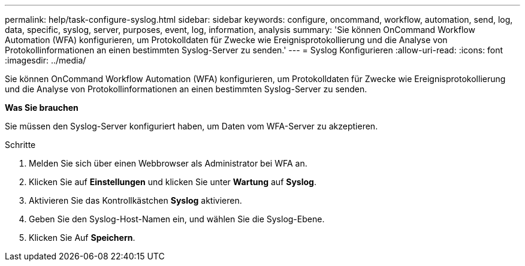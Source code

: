 ---
permalink: help/task-configure-syslog.html 
sidebar: sidebar 
keywords: configure, oncommand, workflow, automation, send, log, data, specific, syslog, server, purposes, event, log, information, analysis 
summary: 'Sie können OnCommand Workflow Automation (WFA) konfigurieren, um Protokolldaten für Zwecke wie Ereignisprotokollierung und die Analyse von Protokollinformationen an einen bestimmten Syslog-Server zu senden.' 
---
= Syslog Konfigurieren
:allow-uri-read: 
:icons: font
:imagesdir: ../media/


[role="lead"]
Sie können OnCommand Workflow Automation (WFA) konfigurieren, um Protokolldaten für Zwecke wie Ereignisprotokollierung und die Analyse von Protokollinformationen an einen bestimmten Syslog-Server zu senden.

*Was Sie brauchen*

Sie müssen den Syslog-Server konfiguriert haben, um Daten vom WFA-Server zu akzeptieren.

.Schritte
. Melden Sie sich über einen Webbrowser als Administrator bei WFA an.
. Klicken Sie auf *Einstellungen* und klicken Sie unter *Wartung* auf *Syslog*.
. Aktivieren Sie das Kontrollkästchen *Syslog* aktivieren.
. Geben Sie den Syslog-Host-Namen ein, und wählen Sie die Syslog-Ebene.
. Klicken Sie Auf *Speichern*.

